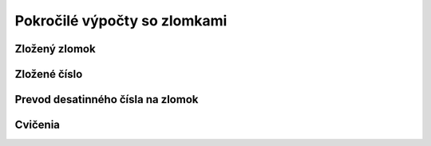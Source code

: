 .. _zlomky2:

Pokročilé výpočty so zlomkami
=============================


Zložený zlomok
--------------


Zložené číslo
-------------


Prevod desatinného čísla na zlomok
----------------------------------

Cvičenia
--------